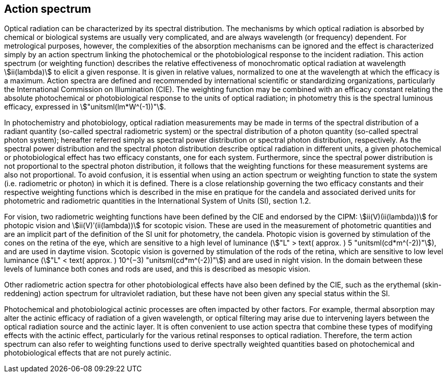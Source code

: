 == Action spectrum

Optical radiation can be characterized by its spectral distribution. The mechanisms by which optical radiation is absorbed by chemical or biological systems are usually very complicated, and are always wavelength (or frequency) dependent. For metrological purposes, however, the complexities of the absorption mechanisms can be ignored and the effect is characterized simply by an action spectrum linking the photochemical or the photobiological response to the incident radiation. This action spectrum (or weighting function) describes the relative effectiveness of monochromatic optical radiation at wavelength stem:[ii(lambda)] to elicit a given response. It is given in relative values, normalized to one at the wavelength at which the efficacy is a maximum. Action spectra are defined and recommended by international scientific or standardizing organizations, particularly the International Commission on Illumination (CIE). The weighting function may be combined with an efficacy constant relating the absolute photochemical or photobiological response to the units of optical radiation; in photometry this is the spectral luminous efficacy, expressed in stem:["unitsml(lm*W^(-1))"].

In photochemistry and photobiology, optical radiation measurements may be made in terms of the spectral distribution of a radiant quantity (so-called spectral radiometric system) or the spectral distribution of a photon quantity (so-called spectral photon system); hereafter referred simply as spectral power distribution or spectral photon distribution, respectively. As the spectral power distribution and the spectral photon distribution describe optical radiation in different units, a given photochemical or photobiological effect has two efficacy constants, one for each system. Furthermore, since the spectral power distribution is not proportional to the spectral photon distribution, it follows that the weighting functions for these measurement systems are also not proportional. To avoid confusion, it is essential when using an action spectrum or weighting function to state the system (i.e. radiometric or photon) in which it is defined. There is a close relationship governing the two efficacy constants and their respective weighting functions which is described in the mise en pratique for the candela and associated derived units for photometric and radiometric quantities in the International System of Units (SI), section 1.2.

For vision, two radiometric weighting functions have been defined by the CIE and endorsed by the CIPM: stem:[ii(V)(ii(lambda))] for photopic vision and stem:[ii(V)ʹ(ii(lambda))] for scotopic vision. These are used in the measurement of photometric quantities and are an implicit part of the definition of the SI unit for photometry, the candela. Photopic vision is governed by stimulation of the cones on the retina of the eye, which are sensitive to a high level of luminance (stem:["L" > text( approx. ) 5 "unitsml(cd*m^(-2))"]), and are used in daytime vision. Scotopic vision is governed by stimulation of the rods of the retina, which are sensitive to low level luminance (stem:["L" < text( approx. ) 10^(−3) "unitsml(cd*m^(-2))"]) and are used in night vision. In the domain between these levels of luminance both cones and rods are used, and this is described as mesopic vision.

Other radiometric action spectra for other photobiological effects have also been defined by the CIE, such as the erythemal (skin-reddening) action spectrum for ultraviolet radiation, but these have not been given any special status within the SI.

Photochemical and photobiological actinic processes are often impacted by other factors. For example, thermal absorption may alter the actinic efficacy of radiation of a given wavelength, or optical filtering may arise due to intervening layers between the optical radiation source and the actinic layer. It is often convenient to use action spectra that combine these types of modifying effects with the actinic effect, particularly for the various retinal responses to optical radiation. Therefore, the term action spectrum can also refer to weighting functions used to derive spectrally weighted quantities based on photochemical and photobiological effects that are not purely actinic.
